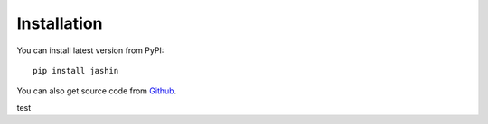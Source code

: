 

Installation
=======================



You can install latest version from PyPI::

    pip install jashin

You can also get source code from `Github <https://github.com/sojin-project/jashin>`_.

test
